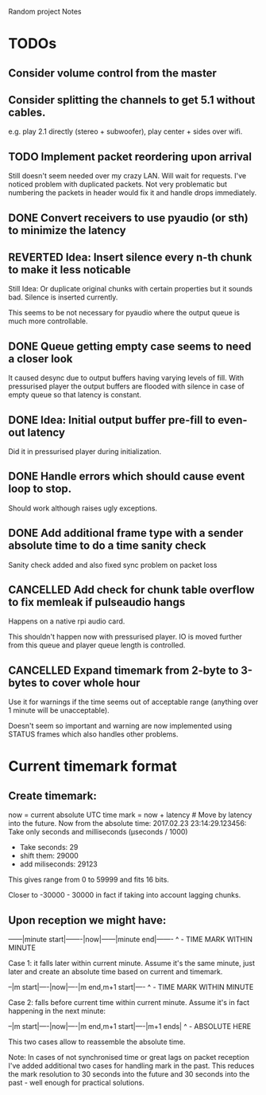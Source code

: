 Random project Notes

* TODOs
** Consider volume control from the master
** Consider splitting the channels to get 5.1 without cables.
   e.g. play 2.1 directly (stereo + subwoofer),
   play center + sides over wifi.

** TODO Implement packet reordering upon arrival
   Still doesn't seem needed over my crazy LAN. Will wait for requests. I've
   noticed problem with duplicated packets. Not very problematic but numbering
   the packets in header would fix it and handle drops immediately.
** DONE Convert receivers to use pyaudio (or sth) to minimize the latency
   CLOSED: [2017-03-13 Mon 22:26]

** REVERTED Idea: Insert silence every n-th chunk to make it less noticable
   CLOSED: [2017-02-26 Sun 18:55]
   Still Idea: Or duplicate original chunks with certain properties
   but it sounds bad. Silence is inserted currently.

   This seems to be not necessary for pyaudio where the output queue is much
   more controllable.
** DONE Queue getting empty case seems to need a closer look
   CLOSED: [2017-02-26 Sun 18:54]
   It caused desync due to output buffers having varying levels of fill. With
   pressurised player the output buffers are flooded with silence in case of
   empty queue so that latency is constant.
** DONE Idea: Initial output buffer pre-fill to even-out latency
   CLOSED: [2017-02-26 Sun 18:54]
   Did it in pressurised player during initialization.
** DONE Handle errors which should cause event loop to stop.
   CLOSED: [2017-02-26 Sun 18:54]

   Should work although raises ugly exceptions.
** DONE Add additional frame type with a sender absolute time to do a time sanity check
   CLOSED: [2017-02-25 Sat 23:09]
   Sanity check added and also fixed sync problem on packet loss
** CANCELLED Add check for chunk table overflow to fix memleak if pulseaudio hangs
   CLOSED: [2017-02-26 Sun 18:59]
   Happens on a native rpi audio card.

   This shouldn't happen now with pressurised player. IO is moved further from
   this queue and player queue length is controlled.

** CANCELLED Expand timemark from 2-byte to 3-bytes to cover whole hour
   CLOSED: [2017-02-25 Sat 23:08]
   Use it for warnings if the time seems out of acceptable range (anything over
   1 minute will be unacceptable).

   Doesn't seem so important and warning are now implemented using STATUS frames
   which also handles other problems.

* Current timemark format
** Create timemark:
  now = current absolute UTC time
  mark = now + latency # Move by latency into the future.
  Now from the absolute time: 2017.02.23 23:14:29.123456:
  Take only seconds and milliseconds (µseconds / 1000)
  - Take seconds: 29
  - shift them: 29000
  - add miliseconds: 29123
  This gives range from 0 to 59999 and fits 16 bits.

  Closer to -30000 - 30000 in fact if taking into account lagging chunks.

** Upon reception we might have:

  ------|minute start|-------|now|------|minute end|-------
                                     ^ - TIME MARK WITHIN MINUTE

  Case 1: it falls later within current minute. Assume it's the same minute,
  just later and create an absolute time based on current and timemark.

  --|m start|----|now|----|m end,m+1 start|----
               ^ - TIME MARK WITHIN MINUTE

  Case 2: falls before current time within current minute.
  Assume it's in fact happening in the next minute:

  --|m start|----|now|----|m end,m+1 start|----|m+1 ends|
                                             ^ - ABSOLUTE HERE

  This two cases allow to reassemble the absolute time.

  Note: In cases of not synchronised time or great lags on packet reception I've
  added additional two cases for handling mark in the past. This reduces the
  mark resolution to 30 seconds into the future and 30 seconds into the past -
  well enough for practical solutions.
